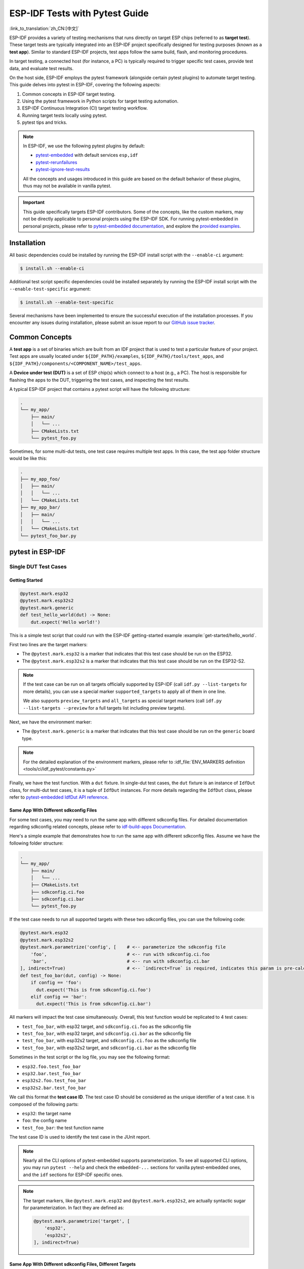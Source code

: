 ===============================
ESP-IDF Tests with Pytest Guide
===============================

:link_to_translation:`zh_CN:[中文]`

ESP-IDF provides a variety of testing mechanisms that runs directly on target ESP chips (referred to as **target test**). These target tests are typically integrated into an ESP-IDF project specifically designed for testing purposes (known as a **test app**). Similar to standard ESP-IDF projects, test apps follow the same build, flash, and monitoring procedures.

In target testing, a connected host (for instance, a PC) is typically required to trigger specific test cases, provide test data, and evaluate test results.

On the host side, ESP-IDF employs the pytest framework (alongside certain pytest plugins) to automate target testing. This guide delves into pytest in ESP-IDF, covering the following aspects:

1. Common concepts in ESP-IDF target testing.
2. Using the pytest framework in Python scripts for target testing automation.
3. ESP-IDF Continuous Integration (CI) target testing workflow.
4. Running target tests locally using pytest.
5. pytest tips and tricks.

.. note::

    In ESP-IDF, we use the following pytest plugins by default:

    - `pytest-embedded <https://github.com/espressif/pytest-embedded>`__ with default services ``esp,idf``
    - `pytest-rerunfailures <https://github.com/pytest-dev/pytest-rerunfailures>`__
    - `pytest-ignore-test-results <https://github.com/espressif/pytest-ignore-test-results>`__

    All the concepts and usages introduced in this guide are based on the default behavior of these plugins, thus may not be available in vanilla pytest.

.. important::

    This guide specifically targets ESP-IDF contributors. Some of the concepts, like the custom markers, may not be directly applicable to personal projects using the ESP-IDF SDK. For running pytest-embedded in personal projects, please refer to `pytest-embedded documentation <https://docs.espressif.com/projects/pytest-embedded>`__, and explore the `provided examples <https://github.com/espressif/pytest-embedded/tree/main/examples/esp-idf>`__.

Installation
============

All basic dependencies could be installed by running the ESP-IDF install script with the ``--enable-ci`` argument:

.. code-block:: bash

    $ install.sh --enable-ci

Additional test script specific dependencies could be installed separately by running the ESP-IDF install script with the ``--enable-test-specific`` argument:

.. code-block:: bash

    $ install.sh --enable-test-specific

Several mechanisms have been implemented to ensure the successful execution of the installation processes. If you encounter any issues during installation, please submit an issue report to our `GitHub issue tracker <https://github.com/espressif/esp-idf/issues>`__.

Common Concepts
===============

A **test app** is a set of binaries which are built from an IDF project that is used to test a particular feature of your project. Test apps are usually located under ``${IDF_PATH}/examples``, ``${IDF_PATH}/tools/test_apps``, and ``${IDF_PATH}/components/<COMPONENT_NAME>/test_apps``.

A **Device under test (DUT)** is a set of ESP chip(s) which connect to a host (e.g., a PC). The host is responsible for flashing the apps to the DUT, triggering the test cases, and inspecting the test results.

A typical ESP-IDF project that contains a pytest script will have the following structure:

.. code-block:: text

    .
    └── my_app/
        ├── main/
        │   └── ...
        ├── CMakeLists.txt
        └── pytest_foo.py

Sometimes, for some multi-dut tests, one test case requires multiple test apps. In this case, the test app folder structure would be like this:

.. code-block:: text

    .
    ├── my_app_foo/
    │   ├── main/
    │   │   └── ...
    │   └── CMakeLists.txt
    ├── my_app_bar/
    │   ├── main/
    │   │   └── ...
    │   └── CMakeLists.txt
    └── pytest_foo_bar.py

pytest in ESP-IDF
=================

Single DUT Test Cases
---------------------

Getting Started
^^^^^^^^^^^^^^^

.. code-block:: python

    @pytest.mark.esp32
    @pytest.mark.esp32s2
    @pytest.mark.generic
    def test_hello_world(dut) -> None:
        dut.expect('Hello world!')

This is a simple test script that could run with the ESP-IDF getting-started example :example:`get-started/hello_world`.

First two lines are the target markers:

* The ``@pytest.mark.esp32`` is a marker that indicates that this test case should be run on the ESP32.
* The ``@pytest.mark.esp32s2`` is a marker that indicates that this test case should be run on the ESP32-S2.

.. note::

    If the test case can be run on all targets officially supported by ESP-IDF (call ``idf.py --list-targets`` for more details), you can use a special marker ``supported_targets`` to apply all of them in one line.

    We also supports ``preview_targets`` and ``all_targets`` as special target markers (call ``idf.py --list-targets --preview`` for a full targets list including preview targets).

Next, we have the environment marker:

* The ``@pytest.mark.generic`` is a marker that indicates that this test case should be run on the ``generic`` board type.

.. note::

    For the detailed explanation of the environment markers, please refer to :idf_file:`ENV_MARKERS definition <tools/ci/idf_pytest/constants.py>`

Finally, we have the test function. With a ``dut`` fixture. In single-dut test cases, the ``dut`` fixture is an instance of ``IdfDut`` class, for multi-dut test cases, it is a tuple of ``IdfDut`` instances. For more details regarding the ``IdfDut`` class, please refer to `pytest-embedded IdfDut API reference <https://docs.espressif.com/projects/pytest-embedded/en/latest/api.html#pytest_embedded_idf.dut.IdfDut>`__.

Same App With Different sdkconfig Files
^^^^^^^^^^^^^^^^^^^^^^^^^^^^^^^^^^^^^^^

For some test cases, you may need to run the same app with different sdkconfig files. For detailed documentation regarding sdkconfig related concepts, please refer to `idf-build-apps Documentation <https://docs.espressif.com/projects/idf-build-apps/en/latest/find_build.html>`__.

Here's a simple example that demonstrates how to run the same app with different sdkconfig files. Assume we have the following folder structure:

.. code-block:: text

    .
    └── my_app/
        ├── main/
        │   └── ...
        ├── CMakeLists.txt
        ├── sdkconfig.ci.foo
        ├── sdkconfig.ci.bar
        └── pytest_foo.py

If the test case needs to run all supported targets with these two sdkconfig files, you can use the following code:

.. code-block:: python

    @pytest.mark.esp32
    @pytest.mark.esp32s2
    @pytest.mark.parametrize('config', [    # <-- parameterize the sdkconfig file
        'foo',                              # <-- run with sdkconfig.ci.foo
        'bar',                              # <-- run with sdkconfig.ci.bar
    ], indirect=True)                       # <-- `indirect=True` is required, indicates this param is pre-calculated before other fixtures
    def test_foo_bar(dut, config) -> None:
        if config == 'foo':
          dut.expect('This is from sdkconfig.ci.foo')
        elif config == 'bar':
          dut.expect('This is from sdkconfig.ci.bar')

All markers will impact the test case simultaneously. Overall, this test function would be replicated to 4 test cases:

- ``test_foo_bar``, with esp32 target, and ``sdkconfig.ci.foo`` as the sdkconfig file
- ``test_foo_bar``, with esp32 target, and ``sdkconfig.ci.bar`` as the sdkconfig file
- ``test_foo_bar``, with esp32s2 target, and ``sdkconfig.ci.foo`` as the sdkconfig file
- ``test_foo_bar``, with esp32s2 target, and ``sdkconfig.ci.bar`` as the sdkconfig file

Sometimes in the test script or the log file, you may see the following format:

- ``esp32.foo.test_foo_bar``
- ``esp32.bar.test_foo_bar``
- ``esp32s2.foo.test_foo_bar``
- ``esp32s2.bar.test_foo_bar``

We call this format the **test case ID**. The test case ID should be considered as the unique identifier of a test case. It is composed of the following parts:

- ``esp32``: the target name
- ``foo``: the config name
- ``test_foo_bar``: the test function name

The test case ID is used to identify the test case in the JUnit report.

.. note::

    Nearly all the CLI options of pytest-embedded supports parameterization. To see all supported CLI options, you may run ``pytest --help`` and check the ``embedded-...`` sections for vanilla pytest-embedded ones, and the ``idf`` sections for ESP-IDF specific ones.

.. note::

    The target markers, like ``@pytest.mark.esp32`` and ``@pytest.mark.esp32s2``, are actually syntactic sugar for parameterization. In fact they are defined as:

    .. code-block:: python

        @pytest.mark.parametrize('target', [
            'esp32',
            'esp32s2',
        ], indirect=True)

Same App With Different sdkconfig Files, Different Targets
^^^^^^^^^^^^^^^^^^^^^^^^^^^^^^^^^^^^^^^^^^^^^^^^^^^^^^^^^^

For some test cases, you may need to run the same app with different sdkconfig files. These sdkconfig files supports different targets. We may use ``pytest.param`` to achieve this. Let's use the same folder structure as above.

.. code-block:: python

    @pytest.mark.parametrize('config', [
        pytest.param('foo', marks=[pytest.mark.esp32]),
        pytest.param('bar', marks=[pytest.mark.esp32s2]),
    ], indirect=True)

Now this test function would be replicated to 2 test cases (represented as test case IDs):

* ``esp32.foo.test_foo_bar``
* ``esp32s2.bar.test_foo_bar``

Testing Serial Output (Expecting)
---------------------------------

To ensure that test has executed successfully on target, the test script can test that serial output of the target using the ``dut.expect()`` function, for example:

.. code-block:: python

    def test_hello_world(dut) -> None:
        dut.expect('\d+')  # <-- `expect`ing from a regex
        dut.expect_exact('Hello world!')  # <-- `expect_exact`ly the string

The ``dut.expect(...)`` will first compile the expected string into regex, which in turn is then used to seek through the serial output until the compiled regex is matched, or until a timeout occurs.

Please pay extra attention to the expected string when it contains regex keyword characters (e.g., parentheses, square brackets). Alternatively, you may use ``dut.expect_exact(...)`` that will attempt to match the string without converting it into regex.

For more information regarding the different types of ``expect`` functions, please refer to the `pytest-embedded Expecting documentation <https://docs.espressif.com/projects/pytest-embedded/en/latest/expecting.html>`__.

Multi-DUT Test Cases
--------------------

Multi-Target Tests with the Same App
^^^^^^^^^^^^^^^^^^^^^^^^^^^^^^^^^^^^

In some cases a test may involve multiple targets running the same test app. Parameterize ``count`` to the number of DUTs you want to test with.

.. code-block:: python

    @pytest.mark.parametrize('count', [
        2,
    ], indirect=True)
    @pytest.mark.parametrize('target', [
      'esp32|esp32s2',
      'esp32s3',
    ], indirect=True)
    def test_hello_world(dut) -> None:
        dut[0].expect('Hello world!')
        dut[1].expect('Hello world!')

The ``|`` symbol in all parameterized items is used for separating the settings for each DUT. In this example, the test case would be tested with:

* esp32, esp32s2
* esp32s3, esp32s3

After setting the param ``count`` to 2, all the fixtures are changed into tuples.

.. important::

    ``count`` is mandatory for multi-DUT tests.

.. note::

    For detailed multi-dut parametrization documentation, please refer to `pytest-embedded Multi-DUT documentation <https://docs.espressif.com/projects/pytest-embedded/en/latest/key_concepts.html#multi-duts>`__.

.. warning::

    In some test scripts, you may see target markers like ``@pytest.mark.esp32`` and ``@pytest.mark.esp32s2`` used together with multi-DUT test cases. This is deprecated and should be replaced with the ``target`` parametrization.

    For example,

    .. code-block:: python

        @pytest.mark.esp32
        @pytest.mark.esp32s2
        @pytest.mark.parametrize('count', [
            2,
        ], indirect=True)
        def test_hello_world(dut) -> None:
            dut[0].expect('Hello world!')
            dut[1].expect('Hello world!')

    should be replaced with:

    .. code-block:: python

        @pytest.mark.parametrize('count', [
            2,
        ], indirect=True)
        @pytest.mark.parametrize('target', [
            'esp32',
            'esp32s2',
        ], indirect=True)
        def test_hello_world(dut) -> None:
            dut[0].expect('Hello world!')
            dut[1].expect('Hello world!')

    This could help avoid the ambiguity of the target markers when multi-DUT test cases are using different type of targets.

Multi-Target Tests with Different Apps
^^^^^^^^^^^^^^^^^^^^^^^^^^^^^^^^^^^^^^

In some cases, a test may involve multiple targets running different test apps (e.g., separate targets to act as master and slave). Usually in ESP-IDF, the folder structure would be like this:

.. code-block:: text

    .
    ├── master/
    │   ├── main/
    │   │   └── ...
    │   └── CMakeLists.txt
    ├── slave/
    │   ├── main/
    │   │   └── ...
    │   └── CMakeLists.txt
    └── pytest_master_slave.py

In this case, we can parameterize the ``app_path`` to the path of the test apps you want to test with.

.. code-block:: python

      @pytest.mark.multi_dut_generic
      @pytest.mark.parametrize('count', [
          2,
      ], indirect=True)
      @pytest.mark.parametrize('app_path, target', [
          (f'{os.path.join(os.path.dirname(__file__), "master")}|{os.path.join(os.path.dirname(__file__), "slave")}', 'esp32|esp32s2'),
          (f'{os.path.join(os.path.dirname(__file__), "master")}|{os.path.join(os.path.dirname(__file__), "slave")}', 'esp32s2|esp32'),
      ], indirect=True)
      def test_master_slave(dut) -> None:
          master = dut[0]
          slave = dut[1]

          master.write('Hello world!')
          slave.expect_exact('Hello world!')

.. note::

    When parametrizing two items, like ``app_path, target`` here, make sure you're passing a list of tuples to the ``parametrize`` decorator. Each tuple should contain the values for each item.

The test case here will be replicated to 2 test cases:

* dut-0, an ESP32, running app ``master``, and dut-1, an ESP32-S2, running app ``slave``
* dut-0, an ESP32-S2, running app ``master``, and dut-1, an ESP32, running app ``slave``

Test Cases with Unity Test Framework
------------------------------------

We use the `Unity test framework <https://github.com/ThrowTheSwitch/Unity>`__ in our unit tests. Overall, we have three types of test cases (`Unity test framework <https://github.com/ThrowTheSwitch/Unity>`__):

* Normal test cases (single DUT)
* Multi-stage test cases (single DUT)
* Multi-device test cases (multi-DUT)

All single-DUT test cases (including normal test cases and multi-stage test cases) can be run using the following command:

.. code-block:: python

    def test_unity_single_dut(dut: IdfDut):
        dut.run_all_single_board_cases()

Using this command will skip all the test cases containing the ``[ignore]`` tag.

If you need to run a group of test cases, you may run:

.. code-block:: python

    def test_unity_single_dut(dut: IdfDut):
        dut.run_all_single_board_cases(group='psram')

It would trigger all test cases with the ``[psram]`` tag.

If you need to run all test cases except for a specific groups, you may run:

.. code-block:: python

    def test_unity_single_dut(dut: IdfDut):
        dut.run_all_single_board_cases(group='!psram')

This code will trigger all test cases except those with the [psram] tag.

If you need to run a group of test cases filtered by specific attributes, you may run:

.. code-block:: python

  def test_rtc_xtal32k(dut: Dut) -> None:
      dut.run_all_single_board_cases(attributes={'test_env': 'xtal32k'})

This command will trigger all tests with the attribute ``test_env`` equal to ``xtal32k``.

If you need to run tests by specific names, you may run:

.. code-block:: python

  def test_dut_run_all_single_board_cases(dut):
      dut.run_all_single_board_cases(name=["normal_case1", "multiple_stages_test"])

This command will trigger ``normal_case1`` and ``multiple_stages_test``

We also provide a fixture ``case_tester`` to trigger all kinds of test cases easier. For example:

.. code-block:: python

    def test_unity_single_dut(case_tester):
        case_tester.run_all_normal_cases()       # to run all normal test cases
        case_tester.run_all_multi_dev_cases()    # to run all multi-device test cases
        case_tester.run_all_multi_stage_cases()  # to run all multi-stage test cases

For a full list of the available functions, please refer to `pytest-embedded case_tester API reference <https://docs.espressif.com/projects/pytest-embedded/en/latest/api.html#pytest_embedded_idf.unity_tester.CaseTester>`__.

Running Target Tests in CI
==========================

The workflow in CI is as follows:

.. blockdiag::
    :caption: Target Test Child Pipeline Workflow
    :align: center

    blockdiag child-pipeline-workflow {
        default_group_color = lightgray;

        group {
            label = "build"

            build_test_related_apps; build_non_test_related_apps;
        }

        group {
            label = "assign_test"

            build_job_report; generate_pytest_child_pipeline;
        }

        group {
            label = "target_test"

            "Specific Target Test Jobs";
        }

        group {
            label = ".post"

            target_test_report;
        }

        build_test_related_apps, build_non_test_related_apps -> generate_pytest_child_pipeline, build_job_report -> "Specific Target Test Jobs" -> target_test_report;
    }

All build jobs and target test jobs are generated automatically by our CI script :project:`tools/ci/dynamic_pipelines`.

Build Jobs
----------

In CI, all ESP-IDF projects under ``components``, ``examples``, and ``tools/test_apps``, are built with all supported targets and sdkconfig files. The binaries are built under ``build_<target>_<config>``. For example

.. code-block:: text

    .
    ├── build_esp32_history/
    │   └── ...
    ├── build_esp32_nohistory/
    │   └── ...
    ├── build_esp32s2_history/
    │   └── ...
    ├── ...
    ├── main/
    ├── CMakeLists.txt
    ├── sdkconfig.ci.history
    ├── sdkconfig.ci.nohistory
    └── ...

There are two types of build jobs, ``build_test_related_apps`` and ``build_non_test_related_apps``.

For ``build_test_related_apps``, all the built binaries will be uploaded to our internal MinIO server. You may find the download link in the build report posted in the internal MR.

For ``build_non_test_related_apps``, all the built binaries will be removed after the build job is finished. Only the build log files will be uploaded to our internal MinIO server. You may also find the download link in the build report posted in the internal MR.

Target Test Jobs
----------------

In CI, all generated target test jobs are named according to the pattern "<targets> - <env_markers>". For example, single-dut test job ``esp32 - generic``, or multi-dut test job ``esp32,esp32 - multi_dut_generic``.

The binaries in the target test jobs are downloaded from our internal MinIO servers. For most of the test cases, only the files that are required by flash (like .bin files, flash_args files, etc) would be downloaded. For some test cases, like jtag test cases, .elf files are also downloaded.

.. _run_the_tests_locally:

Running Tests Locally
=====================

Installation
------------

First you need to install ESP-IDF with additional Python requirements:

.. code-block:: shell

    $ cd $IDF_PATH
    $ bash install.sh --enable-ci
    $ . ./export.sh

Build Directories
-----------------

By default, each test case looks for the required binary files in the following directories (in order):

- Directory set by ``--build-dir`` command line argument, if specified.
- ``build_<target>_<sdkconfig>``
- ``build_<target>``
- ``build_<sdkconfig>``
- ``build``

As long as one of the above directories exists, the test case uses that directory to flash the binaries. If none of the above directories exists, the test case fails with an error.

Test Your Test Script
---------------------

Single-DUT Test Cases With ``sdkconfig.defaults``
^^^^^^^^^^^^^^^^^^^^^^^^^^^^^^^^^^^^^^^^^^^^^^^^^

This is the simplest use case. Let's take :project:`examples/get-started/hello_world` as an example. Assume we're testing with a ESP32 board.

.. code-block:: shell

    $ cd $IDF_PATH/examples/get-started/hello_world
    $ idf.py set-target esp32 build
    $ pytest --target esp32

Single-DUT Test Cases With ``sdkconfig.ci.xxx``
^^^^^^^^^^^^^^^^^^^^^^^^^^^^^^^^^^^^^^^^^^^^^^^

Some test cases may need to run with different sdkconfig files. Let's take :project:`examples/system/console/basic` as an example. Assume we're testing with a ESP32 board, and test with ``sdkconfig.ci.history``.

.. code-block:: shell

    $ cd $IDF_PATH/examples/system/console/basic
    $ idf.py -DSDKCONFIG_DEFAULTS='sdkconfig.defaults;sdkconfig.ci.history' -B build_esp32_history set-target esp32 build
    $ pytest --target esp32 -k "not nohistory"

.. note::

    Here if we use ``pytest --target esp32 -k history``, both test cases will be selected, since ``pytest -k`` will use string matching to filter the test cases.

If you want to build and test with all sdkconfig files at the same time, you should use our CI script as an helper script:

.. code-block:: shell

    $ cd $IDF_PATH/examples/system/console/basic
    $ python $IDF_PATH/tools/ci/ci_build_apps.py . --target esp32 -v --pytest-apps
    $ pytest --target esp32

The app with ``sdkconfig.ci.history`` will be built in ``build_esp32_history``, and the app with ``sdkconfig.ci.nohistory`` will be built in ``build_esp32_nohistory``. ``pytest --target esp32`` will run tests on both apps.

Multi-DUT Test Cases
^^^^^^^^^^^^^^^^^^^^

Some test cases may need to run with multiple DUTs. Let's take :project:`examples/openthread` as an example. The test case function looks like this:

.. code-block:: python

    @pytest.mark.parametrize(
        'config, count, app_path, target', [
            ('rcp|cli_h2|br', 3,
             f'{os.path.join(os.path.dirname(__file__), "ot_rcp")}'
             f'|{os.path.join(os.path.dirname(__file__), "ot_cli")}'
             f'|{os.path.join(os.path.dirname(__file__), "ot_br")}',
             'esp32c6|esp32h2|esp32s3'),
        ],
        indirect=True,
    )
    def test_thread_connect(dut:Tuple[IdfDut, IdfDut, IdfDut]) -> None:
        ...

The test cases will run with

- ESP32-C6, flashed with ``ot_rcp``
- ESP32-H2, flashed with ``ot_cli``
- ESP32-S3, flashed with ``ot_br``

Of course we can build the required binaries manually, but we can also use our CI script as an helper script:

.. code-block:: shell

    $ cd $IDF_PATH/examples/openthread
    $ python $IDF_PATH/tools/ci/ci_build_apps.py . --target all -v --pytest-apps -k test_thread_connect
    $ pytest --target esp32c6,esp32h2,esp32s3 -k test_thread_connect

.. important::

    It is mandatory to list all the targets for multi-DUT test cases. Otherwise, the test case would fail with an error.

Debug CI Test Cases
-------------------

Sometimes you can't reproduce the CI test case failure locally. In this case, you may need to debug the test case with the binaries built in CI.

Run pytest with ``--pipeline-id <pipeline_id>`` to force pytest to download the binaries from CI. For example:

.. code-block:: shell

    $ cd $IDF_PATH/examples/get-started/hello_world
    $ pytest --target esp32 --pipeline-id 123456

Even if you have ``build_esp32_default``, or ``build`` directory locally, pytest would still download the binaries from pipeline 123456 and place the binaries in ``build_esp32_default``. Then run the test case with this binary.

.. note::

    <pipeline_id> should be the parent pipeline id. You can copy it in your MR page.

Pytest Tips & Tricks
====================

Custom Classes
--------------

Usually, you may want to write a custom class under these conditions:

1. Add more reusable functions for a certain number of DUTs.
2. Add custom setup and teardown functions

This code example is taken from :idf_file:`panic/conftest.py <tools/test_apps/system/panic/conftest.py>`.

.. code-block:: python

    class PanicTestDut(IdfDut):
        ...

    @pytest.fixture(scope='module')
    def monkeypatch_module(request: FixtureRequest) -> MonkeyPatch:
        mp = MonkeyPatch()
        request.addfinalizer(mp.undo)
        return mp


    @pytest.fixture(scope='module', autouse=True)
    def replace_dut_class(monkeypatch_module: MonkeyPatch) -> None:
        monkeypatch_module.setattr('pytest_embedded_idf.dut.IdfDut', PanicTestDut)

``monkeypatch_module`` provides a `module-scoped <https://docs.pytest.org/en/latest/how-to/fixtures.html#scope-sharing-fixtures-across-classes-modules-packages-or-session>`__ `monkeypatch <https://docs.pytest.org/en/latest/how-to/monkeypatch.html>`__ fixture.

``replace_dut_class`` is a `module-scoped <https://docs.pytest.org/en/latest/how-to/fixtures.html#scope-sharing-fixtures-across-classes-modules-packages-or-session>`__ `autouse <https://docs.pytest.org/en/latest/how-to/fixtures.html#autouse-fixtures-fixtures-you-don-t-have-to-request>`__ fixture. This function replaces the ``IdfDut`` class with your custom class.

Mark Flaky Tests
----------------

Certain test cases are based on Ethernet or Wi-Fi. However, the test may be flaky due to networking issues. Thus, it is possible to mark a particular test case as flaky.

This code example is taken from :idf_file:`pytest_esp_eth.py <components/esp_eth/test_apps/pytest_esp_eth.py>`.

.. code-block:: python

    @pytest.mark.flaky(reruns=3, reruns_delay=5)
    def test_esp_eth_ip101(dut: IdfDut) -> None:
        ...

This flaky marker means that if the test function failed, the test case would rerun for a maximum of 3 times with 5 seconds delay.

Mark Known Failures
-------------------

Sometimes, a test can consistently fail for the following reasons:

- The feature under test (or the test itself) has a bug.
- The test environment is unstable (e.g., due to network issues) leading to a high failure ratio.

Now you may mark this test case with marker `xfail <https://docs.pytest.org/en/latest/how-to/skipping.html#xfail-mark-test-functions-as-expected-to-fail>`__ with a user-friendly readable reason.

This code example is taken from :idf_file:`pytest_panic.py <tools/test_apps/system/panic/pytest_panic.py>`

.. code-block:: python

    @pytest.mark.xfail('config.getvalue("target") == "esp32s2"', reason='raised IllegalInstruction instead')
    def test_cache_error(dut: PanicTestDut, config: str, test_func_name: str) -> None:

This marker means that test is a known failure on the ESP32-S2.

Mark Nightly Run Test Cases
---------------------------

Some test cases are only triggered in nightly run pipelines due to a lack of runners.

.. code-block:: python

    @pytest.mark.nightly_run

This marker means that the test case would only be run with env var ``NIGHTLY_RUN`` or ``INCLUDE_NIGHTLY_RUN``.

Mark Temporarily Disabled in CI
-------------------------------

Some test cases which can pass locally may need to be temporarily disabled in CI due to a lack of runners.

.. code-block:: python

    @pytest.mark.temp_skip_ci(targets=['esp32', 'esp32s2'], reason='lack of runners')

This marker means that the test case could still be run locally with ``pytest --target esp32``, but will not run in CI.

Add New Markers
---------------

We are using two types of custom markers, target markers which indicate that the test cases should support this target, and env markers which indicate that the test cases should be assigned to runners with these tags in CI.

You can add new markers by adding one line under the :idf_file:`conftest.py`. If it is a target marker, it should be added into ``TARGET_MARKERS``. If it is a marker that specifies a type of test environment, it should be added into ``ENV_MARKERS``. The syntax should be: ``<marker_name>: <marker_description>``.

Skip Auto Flash Binary
----------------------

Skipping auto-flash binary every time would be useful when you are debugging your test script.

You can call pytest with ``--skip-autoflash y`` to achieve it.

Record Statistics
-----------------

Sometimes you may need to record some statistics while running the tests, like the performance test statistics.

You can use `record_xml_attribute <https://docs.pytest.org/en/latest/how-to/output.html?highlight=junit#record-xml-attribute>`__ fixture in your test script, and the statistics would be recorded as attributes in the JUnit report.

Logging System
--------------

Sometimes you may need to add some extra logging lines while running the test cases.

You can use `Python logging module <https://docs.python.org/3/library/logging.html>`__ to achieve this.

Here are some logging functions provided as fixtures,

``log_performance``
^^^^^^^^^^^^^^^^^^^

.. code-block:: python

    def test_hello_world(
        dut: IdfDut,
        log_performance: Callable[[str, object], None],
    ) -> None:
        log_performance('test', 1)


The above example would log the performance item with pre-defined format: ``[performance][test]: 1`` and record it under the ``properties`` tag in the JUnit report if ``--junitxml <filepath>`` is specified. The JUnit test case node would look like:

.. code-block:: html

    <testcase classname="examples.get-started.hello_world.pytest_hello_world" file="examples/get-started/hello_world/pytest_hello_world.py" line="13" name="esp32.default.test_hello_world" time="8.389">
        <properties>
            <property name="test" value="1"/>
        </properties>
    </testcase>

``check_performance``
^^^^^^^^^^^^^^^^^^^^^

We provide C macros ``TEST_PERFORMANCE_LESS_THAN`` and ``TEST_PERFORMANCE_GREATER_THAN`` to log the performance item and check if the value is in the valid range. Sometimes the performance item value could not be measured in C code, so we also provide a Python function for the same purpose. Please note that using C macros is the preferred approach, since the Python function could not recognize the threshold values of the same performance item under different ``#ifdef`` blocks well.

.. code-block:: python

    def test_hello_world(
        dut: IdfDut,
        check_performance: Callable[[str, float, str], None],
    ) -> None:
        check_performance('RSA_2048KEY_PUBLIC_OP', 123, 'esp32')
        check_performance('RSA_2048KEY_PUBLIC_OP', 19001, 'esp32')

The above example would first get the threshold values of the performance item ``RSA_2048KEY_PUBLIC_OP`` from :idf_file:`components/idf_test/include/idf_performance.h` and the target-specific one :idf_file:`components/idf_test/include/esp32/idf_performance_target.h`, then check if the value reached the minimum limit or exceeded the maximum limit.

Let us assume the value of ``IDF_PERFORMANCE_MAX_RSA_2048KEY_PUBLIC_OP`` is 19000. so the first ``check_performance`` line would pass and the second one would fail with warning: ``[Performance] RSA_2048KEY_PUBLIC_OP value is 19001, doesn\'t meet pass standard 19000.0``.

Further Readings
================

-  `pytest documentation <https://docs.pytest.org/en/latest/contents.html/>`_
-  `pytest-embedded documentation <https://docs.espressif.com/projects/pytest-embedded/en/latest/>`_
